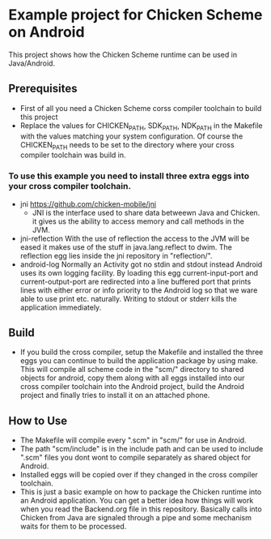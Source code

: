 * Example project for Chicken Scheme on Android
  
  This project shows how the Chicken Scheme runtime can be used in Java/Android.

** Prerequisites
   - First of all you need a Chicken Scheme corss compiler toolchain to build this project
   - Replace the values for CHICKEN_PATH, SDK_PATH, NDK_PATH in the Makefile with the values
     matching your system configuration. Of course the CHICKEN_PATH needs to be set to the
     directory where your cross compiler toolchain was build in.
*** To use this example you need to install three extra eggs into your cross compiler toolchain.
    - jni https://github.com/chicken-mobile/jni
      - JNI is the interface used to share data betweewn Java and Chicken.
        it gives us the ability to access memory and call methods in the JVM.
    - jni-reflection
      With the use of reflection the access to the JVM will be eased it makes
      use of the stuff in java.lang.reflect to dwim.
      The reflection egg lies inside the jni repository in "reflection/".
    - android-log
      Normally an Activity got no stdin and stdout instead Android uses its own
      logging facility. By loading this egg current-input-port and current-output-port
      are redirected into a line buffered port that prints lines with either error or
      info priority to the Android log so that we ware able to use print etc. naturally. 
      Writing to stdout or stderr kills the application immediately.

** Build
   - If you build the cross compiler, setup the Makefile and installed the three eggs you
     can continue to build the application package by using make. This will compile all
     scheme code in the "scm/" directory to shared objects for android, copy them along
     with all eggs installed into our cross compiler toolchain into the Android project,
     build the Android project and finally tries to install it on an attached phone.

** How to Use
   - The Makefile will compile every ".scm" in "scm/" for use in Android.
   - The path "scm/include" is in the include path and can be used to include ".scm"
     files you dont wont to compile separately as shared object for Android.
   - Installed eggs will be copied over if they changed in the cross compiler toolchain.
   - This is just a basic example on how to package the Chicken runtime into an Android
     application. You can get a better idea how things will work when you read the 
     Backend.org file in this repository. Basically calls into Chicken from Java are
     signaled through a pipe and some mechanism waits for them to be processed.

	

	
